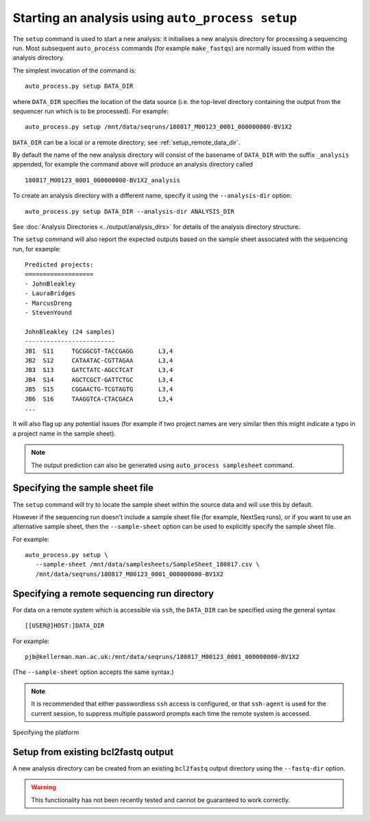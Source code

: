 Starting an analysis using ``auto_process setup``
=================================================

The ``setup`` command is used to start a new analysis: it
initialises a new analysis directory for processing a
sequencing run. Most subsequent ``auto_process`` commands
(for example ``make_fastqs``) are normally issued from within
the analysis directory.

The simplest invocation of the command is:

::

   auto_process.py setup DATA_DIR

where ``DATA_DIR`` specifies the location of the data source
(i.e. the top-level directory containing the output from the
sequencer run which is to be processed). For example:

::

   auto_process.py setup /mnt/data/seqruns/180817_M00123_0001_000000000-BV1X2

``DATA_DIR`` can be a local or a remote directory; see
:ref:`setup_remote_data_dir`.

By default the name of the new analysis directory will consist
of the basename of ``DATA_DIR`` with the suffix ``_analysis``
appended, for example the command above will produce an analysis
directory called

::

   180817_M00123_0001_000000000-BV1X2_analysis

To create an analysis directory with a different name, specify
it using the ``--analysis-dir`` option:

::

   auto_process.py setup DATA_DIR --analysis-dir ANALYSIS_DIR

See :doc:`Analysis Directories <../output/analysis_dirs>` for
details of the analysis directory structure.

The ``setup`` command will also report the expected outputs
based on the sample sheet associated with the sequencing run,
for example:

::

   Predicted projects:
   ===================
   - JohnBleakley
   - LauraBridges
   - MarcusDreng
   - StevenYound

   JohnBleakley (24 samples)
   -------------------------
   JB1	S11	TGCGGCGT-TACCGAGG	L3,4
   JB2	S12	CATAATAC-CGTTAGAA	L3,4
   JB3	S13	GATCTATC-AGCCTCAT	L3,4
   JB4	S14	AGCTCGCT-GATTCTGC	L3,4
   JB5	S15	CGGAACTG-TCGTAGTG	L3,4
   JB6	S16	TAAGGTCA-CTACGACA	L3,4
   ...

It will also flag up any potential issues (for example if
two project names are very similar then this might indicate
a typo in a project name in the sample sheet).

.. note::

   The output prediction can also be generated using
   ``auto_process samplesheet`` command.

.. _setup_specifying_sample_sheet:

********************************
Specifying the sample sheet file
********************************

The ``setup`` command will try to locate the sample sheet
within the source data and will use this by default.

However if the sequencing run doesn't include a sample
sheet file (for example, NextSeq runs), or if you want to
use an alternative sample sheet, then the ``--sample-sheet``
option can be used to explicitly specify the sample sheet
file.

For example:

::

   auto_process.py setup \
      --sample-sheet /mnt/data/samplesheets/SampleSheet_180817.csv \
      /mnt/data/seqruns/180817_M00123_0001_000000000-BV1X2

.. _setup_remote_data_dir:

********************************************
Specifying a remote sequencing run directory
********************************************

For data on a remote system which is accessible via ``ssh``,
the ``DATA_DIR`` can be specified using the general syntax

::

   [[USER@]HOST:]DATA_DIR

For example:

::

   pjb@kellerman.man.ac.uk:/mnt/data/seqruns/180817_M00123_0001_000000000-BV1X2

(The ``--sample-sheet`` option accepts the same syntax.)

.. note::

   It is recommended that either passwordless ``ssh`` access
   is configured, or that ``ssh-agent`` is used for the
   current session, to suppress multiple password prompts
   each time the remote system is accessed.

.. _setup_import_fastqs:

Specifying the platform

************************************
Setup from existing bcl2fastq output
************************************

A new analysis directory can be created from an existing
``bcl2fastq`` output directory using the ``--fastq-dir``
option.

.. warning::

   This functionality has not been recently tested and
   cannot be guaranteed to work correctly.
